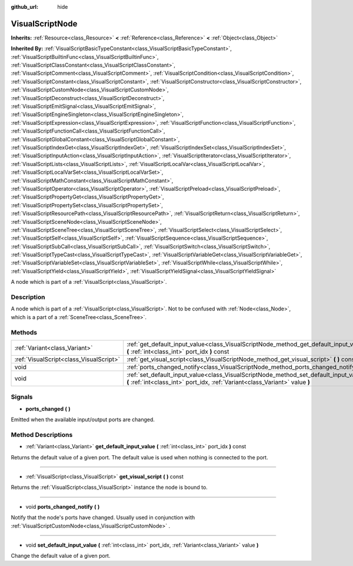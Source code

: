 :github_url: hide

.. Generated automatically by doc/tools/makerst.py in Godot's source tree.
.. DO NOT EDIT THIS FILE, but the VisualScriptNode.xml source instead.
.. The source is found in doc/classes or modules/<name>/doc_classes.

.. _class_VisualScriptNode:

VisualScriptNode
================

**Inherits:** :ref:`Resource<class_Resource>` **<** :ref:`Reference<class_Reference>` **<** :ref:`Object<class_Object>`

**Inherited By:** :ref:`VisualScriptBasicTypeConstant<class_VisualScriptBasicTypeConstant>`, :ref:`VisualScriptBuiltinFunc<class_VisualScriptBuiltinFunc>`, :ref:`VisualScriptClassConstant<class_VisualScriptClassConstant>`, :ref:`VisualScriptComment<class_VisualScriptComment>`, :ref:`VisualScriptCondition<class_VisualScriptCondition>`, :ref:`VisualScriptConstant<class_VisualScriptConstant>`, :ref:`VisualScriptConstructor<class_VisualScriptConstructor>`, :ref:`VisualScriptCustomNode<class_VisualScriptCustomNode>`, :ref:`VisualScriptDeconstruct<class_VisualScriptDeconstruct>`, :ref:`VisualScriptEmitSignal<class_VisualScriptEmitSignal>`, :ref:`VisualScriptEngineSingleton<class_VisualScriptEngineSingleton>`, :ref:`VisualScriptExpression<class_VisualScriptExpression>`, :ref:`VisualScriptFunction<class_VisualScriptFunction>`, :ref:`VisualScriptFunctionCall<class_VisualScriptFunctionCall>`, :ref:`VisualScriptGlobalConstant<class_VisualScriptGlobalConstant>`, :ref:`VisualScriptIndexGet<class_VisualScriptIndexGet>`, :ref:`VisualScriptIndexSet<class_VisualScriptIndexSet>`, :ref:`VisualScriptInputAction<class_VisualScriptInputAction>`, :ref:`VisualScriptIterator<class_VisualScriptIterator>`, :ref:`VisualScriptLists<class_VisualScriptLists>`, :ref:`VisualScriptLocalVar<class_VisualScriptLocalVar>`, :ref:`VisualScriptLocalVarSet<class_VisualScriptLocalVarSet>`, :ref:`VisualScriptMathConstant<class_VisualScriptMathConstant>`, :ref:`VisualScriptOperator<class_VisualScriptOperator>`, :ref:`VisualScriptPreload<class_VisualScriptPreload>`, :ref:`VisualScriptPropertyGet<class_VisualScriptPropertyGet>`, :ref:`VisualScriptPropertySet<class_VisualScriptPropertySet>`, :ref:`VisualScriptResourcePath<class_VisualScriptResourcePath>`, :ref:`VisualScriptReturn<class_VisualScriptReturn>`, :ref:`VisualScriptSceneNode<class_VisualScriptSceneNode>`, :ref:`VisualScriptSceneTree<class_VisualScriptSceneTree>`, :ref:`VisualScriptSelect<class_VisualScriptSelect>`, :ref:`VisualScriptSelf<class_VisualScriptSelf>`, :ref:`VisualScriptSequence<class_VisualScriptSequence>`, :ref:`VisualScriptSubCall<class_VisualScriptSubCall>`, :ref:`VisualScriptSwitch<class_VisualScriptSwitch>`, :ref:`VisualScriptTypeCast<class_VisualScriptTypeCast>`, :ref:`VisualScriptVariableGet<class_VisualScriptVariableGet>`, :ref:`VisualScriptVariableSet<class_VisualScriptVariableSet>`, :ref:`VisualScriptWhile<class_VisualScriptWhile>`, :ref:`VisualScriptYield<class_VisualScriptYield>`, :ref:`VisualScriptYieldSignal<class_VisualScriptYieldSignal>`

A node which is part of a :ref:`VisualScript<class_VisualScript>`.

Description
-----------

A node which is part of a :ref:`VisualScript<class_VisualScript>`. Not to be confused with :ref:`Node<class_Node>`, which is a part of a :ref:`SceneTree<class_SceneTree>`.

Methods
-------

+-----------------------------------------+-----------------------------------------------------------------------------------------------------------------------------------------------------------------------+
| :ref:`Variant<class_Variant>`           | :ref:`get_default_input_value<class_VisualScriptNode_method_get_default_input_value>` **(** :ref:`int<class_int>` port_idx **)** const                                |
+-----------------------------------------+-----------------------------------------------------------------------------------------------------------------------------------------------------------------------+
| :ref:`VisualScript<class_VisualScript>` | :ref:`get_visual_script<class_VisualScriptNode_method_get_visual_script>` **(** **)** const                                                                           |
+-----------------------------------------+-----------------------------------------------------------------------------------------------------------------------------------------------------------------------+
| void                                    | :ref:`ports_changed_notify<class_VisualScriptNode_method_ports_changed_notify>` **(** **)**                                                                           |
+-----------------------------------------+-----------------------------------------------------------------------------------------------------------------------------------------------------------------------+
| void                                    | :ref:`set_default_input_value<class_VisualScriptNode_method_set_default_input_value>` **(** :ref:`int<class_int>` port_idx, :ref:`Variant<class_Variant>` value **)** |
+-----------------------------------------+-----------------------------------------------------------------------------------------------------------------------------------------------------------------------+

Signals
-------

.. _class_VisualScriptNode_signal_ports_changed:

- **ports_changed** **(** **)**

Emitted when the available input/output ports are changed.

Method Descriptions
-------------------

.. _class_VisualScriptNode_method_get_default_input_value:

- :ref:`Variant<class_Variant>` **get_default_input_value** **(** :ref:`int<class_int>` port_idx **)** const

Returns the default value of a given port. The default value is used when nothing is connected to the port.

----

.. _class_VisualScriptNode_method_get_visual_script:

- :ref:`VisualScript<class_VisualScript>` **get_visual_script** **(** **)** const

Returns the :ref:`VisualScript<class_VisualScript>` instance the node is bound to.

----

.. _class_VisualScriptNode_method_ports_changed_notify:

- void **ports_changed_notify** **(** **)**

Notify that the node's ports have changed. Usually used in conjunction with :ref:`VisualScriptCustomNode<class_VisualScriptCustomNode>` .

----

.. _class_VisualScriptNode_method_set_default_input_value:

- void **set_default_input_value** **(** :ref:`int<class_int>` port_idx, :ref:`Variant<class_Variant>` value **)**

Change the default value of a given port.

